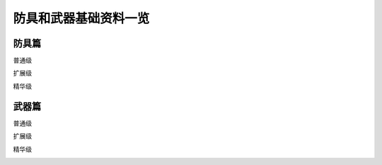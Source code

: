 .. _防具和武器基础资料一览:

防具和武器基础资料一览
===============================================================================


防具篇
-------------------------------------------------------------------------------
普通级

.. image:: image/110防具基础资料普通级.gif

扩展级

.. image:: image/110防具基础资料扩展级.jpg

精华级

.. image:: image/110防具基础资料精华级.gif

武器篇
-------------------------------------------------------------------------------
普通级

.. image:: image/110武器基础资料普通级.gif

扩展级

.. image:: image/110武器基础资料扩展级.gif

精华级

.. image:: image/110武器基础资料精华级.gif